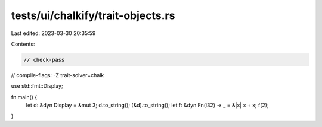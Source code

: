 tests/ui/chalkify/trait-objects.rs
==================================

Last edited: 2023-03-30 20:35:59

Contents:

.. code-block:: rs

    // check-pass
// compile-flags: -Z trait-solver=chalk

use std::fmt::Display;

fn main() {
    let d: &dyn Display = &mut 3;
    d.to_string();
    (&d).to_string();
    let f: &dyn Fn(i32) -> _ = &|x| x + x;
    f(2);
}


